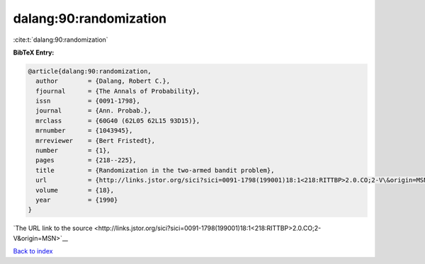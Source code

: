 dalang:90:randomization
=======================

:cite:t:`dalang:90:randomization`

**BibTeX Entry:**

.. code-block:: bibtex

   @article{dalang:90:randomization,
     author        = {Dalang, Robert C.},
     fjournal      = {The Annals of Probability},
     issn          = {0091-1798},
     journal       = {Ann. Probab.},
     mrclass       = {60G40 (62L05 62L15 93D15)},
     mrnumber      = {1043945},
     mrreviewer    = {Bert Fristedt},
     number        = {1},
     pages         = {218--225},
     title         = {Randomization in the two-armed bandit problem},
     url           = {http://links.jstor.org/sici?sici=0091-1798(199001)18:1<218:RITTBP>2.0.CO;2-V\&origin=MSN},
     volume        = {18},
     year          = {1990}
   }

`The URL link to the source <http://links.jstor.org/sici?sici=0091-1798(199001)18:1<218:RITTBP>2.0.CO;2-V&origin=MSN>`__


`Back to index <../By-Cite-Keys.html>`__
